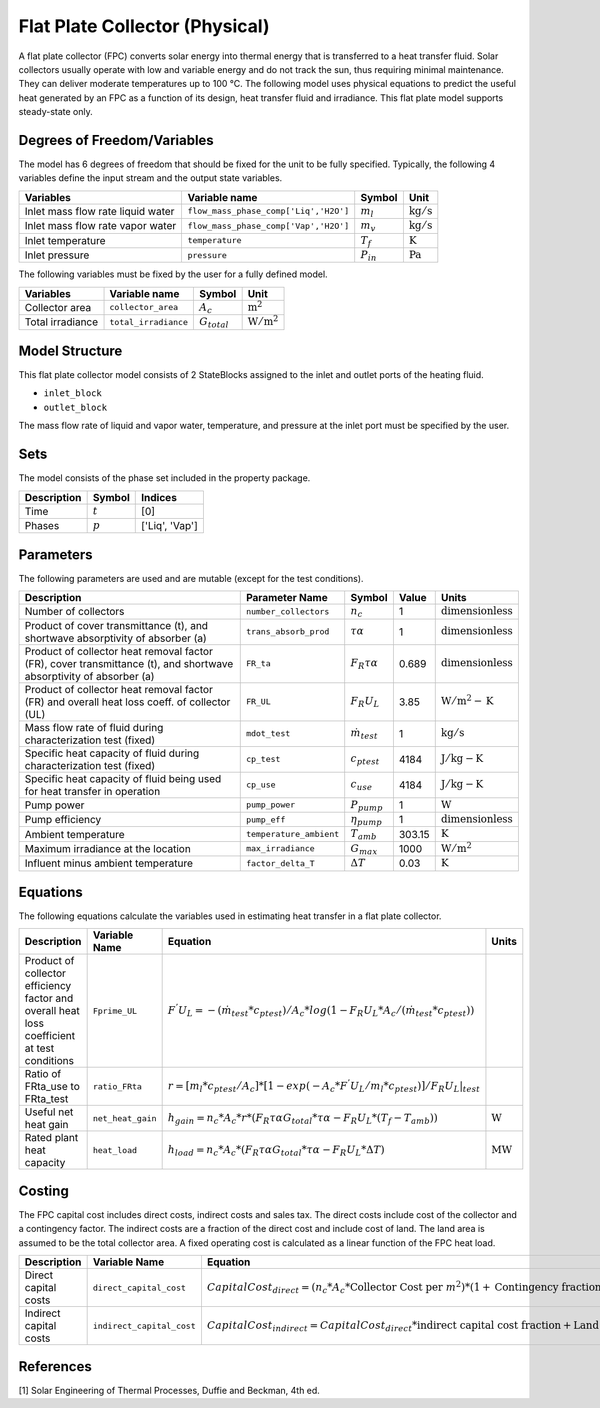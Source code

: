 .. _fpc_physical_ref:

Flat Plate Collector (Physical)
===============================

A flat plate collector (FPC) converts solar energy into thermal energy that is transferred to a heat transfer fluid. Solar collectors usually operate
with low and variable energy and do not track the sun, thus requiring minimal maintenance. They can deliver moderate temperatures up to 100 °C.
The following model uses physical equations to predict the useful heat generated by an FPC as a function of its design, heat transfer fluid and irradiance.
This flat plate model supports steady-state only.


Degrees of Freedom/Variables
----------------------------
The model has 6 degrees of freedom that should be fixed for the unit to be fully specified.
Typically, the following 4 variables define the input stream and the output state variables.

.. csv-table::
   :header: "Variables", "Variable name", "Symbol", "Unit"

   "Inlet mass flow rate liquid water", "``flow_mass_phase_comp['Liq','H2O']``", ":math:`m_{l}`", ":math:`\text{kg} / \text{s}`"
   "Inlet mass flow rate vapor water", "``flow_mass_phase_comp['Vap','H2O']``", ":math:`m_{v}`", ":math:`\text{kg} / \text{s}`"
   "Inlet temperature", "``temperature``", ":math:`T_{f}`", ":math:`\text{K}`"
   "Inlet pressure", "``pressure``", ":math:`P_{in}`", ":math:`\text{Pa}`"

The following variables must be fixed by the user for a fully defined model.

.. csv-table::
   :header: "Variables", "Variable name", "Symbol", "Unit"

   "Collector area", "``collector_area``", ":math:`A_{c}`",  ":math:`\text{m}^2`"
   "Total irradiance", "``total_irradiance``", ":math:`G_{total}`",  ":math:`\text{W}/\text{m}^2`"


Model Structure
---------------

This flat plate collector model consists of 2 StateBlocks assigned to the inlet and outlet ports of the heating fluid.

* ``inlet_block``
* ``outlet_block``

The mass flow rate of liquid and vapor water, temperature, and pressure at the inlet port must be specified by the user.

Sets
----
The model consists of the phase set included in the property package.

.. csv-table::
   :header: "Description", "Symbol", "Indices"

   "Time", ":math:`t`", "[0]"
   "Phases", ":math:`p`", "['Liq', 'Vap']"
 

Parameters
----------

The following parameters are used and are mutable (except for the test conditions).

.. csv-table::
   :header: "Description", "Parameter Name", "Symbol", "Value", "Units"

   "Number of collectors", "``number_collectors``", ":math:`{n}_{c}`", "1", ":math:`\text{dimensionless}`"
   "Product of cover transmittance (t), and shortwave absorptivity of absorber (a)", "``trans_absorb_prod``", ":math:`\tau\alpha`", "1", ":math:`\text{dimensionless}`"
   "Product of collector heat removal factor (FR), cover transmittance (t), and shortwave absorptivity of absorber (a)", "``FR_ta``", ":math:`{F}_{R}\tau\alpha`", "0.689", ":math:`\text{dimensionless}`"
   "Product of collector heat removal factor (FR) and overall heat loss coeff. of collector (UL)", "``FR_UL``", ":math:`{F}_{R}{U}_{L}`", "3.85", ":math:`\text{W}/\text{m}^2-\text{K}`"
   "Mass flow rate of fluid during characterization test (fixed)", "``mdot_test``", ":math:`\dot{m}_{test}`", "1", ":math:`\text{kg} / \text{s}`"
   "Specific heat capacity of fluid during characterization test (fixed)", "``cp_test``", ":math:`{c}_{ptest}`", "4184", ":math:`\text{J}/\text{kg}-\text{K}`"
   "Specific heat capacity of fluid being used for heat transfer in operation", "``cp_use``", ":math:`{c}_{use}`", "4184", ":math:`\text{J}/\text{kg}-\text{K}`"
   "Pump power", "``pump_power``", ":math:`{P}_{pump}`", "1", ":math:`\text{W}`"
   "Pump efficiency", "``pump_eff``", ":math:`\eta_{pump}`", "1", ":math:`\text{dimensionless}`"
   "Ambient temperature", "``temperature_ambient``", ":math:`{T}_{amb}`", "303.15", ":math:`\text{K}`"
   "Maximum irradiance at the location", "``max_irradiance``", ":math:`{G}_{max}`", "1000", ":math:`\text{W} / \text{m}^2`"
   "Influent minus ambient temperature", "``factor_delta_T``", ":math:`\Delta T`", "0.03", ":math:`\text{K}`"

Equations
---------

The following equations calculate the variables used in estimating heat transfer in a flat plate collector.

.. csv-table::
   :header: "Description", "Variable Name", "Equation", "Units"

   "Product of collector efficiency factor and overall heat loss coefficient at test conditions","``Fprime_UL``", ":math:`F^{'}U_{L} = -(\dot{m}_{test}*{c}_{ptest})/A_{c}* log(1-{F}_{R}{U}_{L}*A_{c}/(\dot{m}_{test}*{c}_{ptest}))`",""
   "Ratio of FRta_use to FRta_test","``ratio_FRta``", ":math:`r = [m_{l}*{c}_{ptest}/A_{c}]*[1 - exp(-A_{c}*F^{'}U_{L}/m_{l}*{c}_{ptest})]/F_{R}U_{L}|_{test}`", ""
   "Useful net heat gain","``net_heat_gain``", ":math:`h_{gain} = {n}_{c}*A_{c}*r*(F_{R}\tau\alpha*G_{total}*\tau\alpha  - F_{R}U_{L}*(T_{f}-{T}_{amb}))`", ":math:`\text{W}`"
   "Rated plant heat capacity", "``heat_load``", ":math:`h_{load} = {n}_{c}*A_{c}*(F_{R}\tau\alpha*G_{total}*\tau\alpha - F_{R}U_{L}*\Delta T )`", ":math:`\text{MW}`"
 

Costing
---------

The FPC capital cost includes direct costs, indirect costs and sales tax. The direct costs include
cost of the collector and a contingency factor. The indirect costs are a fraction of the direct cost
and include cost of land. The land area is assumed to be the total collector area. A fixed operating cost is calculated as a linear function of the FPC heat load.

.. csv-table::
   :header: "Description", "Variable Name", "Equation"

   "Direct capital costs", "``direct_capital_cost``", ":math:`Capital Cost_{direct} = ({n}_{c}*A_{c}*\text{Collector Cost per }m^{2})*(1 + \text{Contingency fraction})`"
   "Indirect capital costs", "``indirect_capital_cost``", ":math:`Capital Cost_{indirect} = Capital Cost_{direct}*\text{indirect capital cost fraction} + \text{Land area}*\text{Cost per acre}`"
   
References
----------

[1] Solar Engineering of Thermal Processes, Duffie and Beckman, 4th ed.
